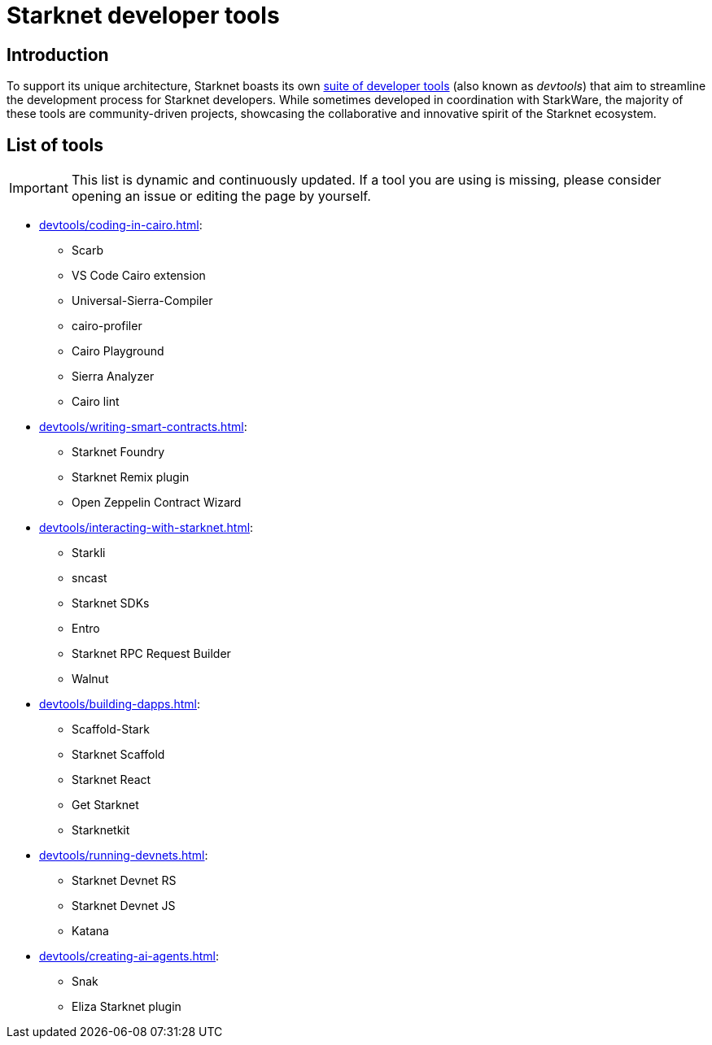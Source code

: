 = Starknet developer tools

== Introduction

To support its unique architecture, Starknet boasts its own xref:#list_of_tools[suite of developer tools] (also known as _devtools_) that aim to streamline the development process for Starknet developers. While sometimes developed in coordination with StarkWare, the majority of these tools are community-driven projects, showcasing the collaborative and innovative spirit of the Starknet ecosystem. 

== List of tools

[IMPORTANT]
====
This list is dynamic and continuously updated. If a tool you are using is missing, please consider opening an issue or editing the page by yourself.
====

* xref:devtools/coding-in-cairo.adoc[]:

** Scarb
** VS Code Cairo extension
** Universal-Sierra-Compiler
** cairo-profiler
** Cairo Playground
** Sierra Analyzer
** Cairo lint

* xref:devtools/writing-smart-contracts.adoc[]:

** Starknet Foundry
** Starknet Remix plugin
** Open Zeppelin Contract Wizard

* xref:devtools/interacting-with-starknet.adoc[]:

** Starkli
** sncast
** Starknet SDKs
** Entro
** Starknet RPC Request Builder
** Walnut

* xref:devtools/building-dapps.adoc[]:

** Scaffold-Stark
** Starknet Scaffold
** Starknet React
** Get Starknet
** Starknetkit

* xref:devtools/running-devnets.adoc[]:

** Starknet Devnet RS
** Starknet Devnet JS
** Katana

* xref:devtools/creating-ai-agents.adoc[]:

** Snak
** Eliza Starknet plugin